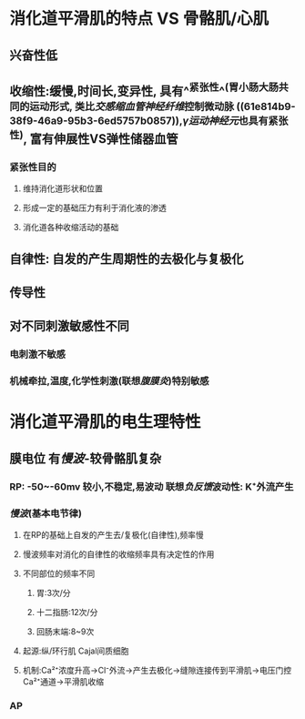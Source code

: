 * 消化道平滑肌的特点  VS 骨骼肌/心肌
** 兴奋性低
** 收缩性:缓慢,时间长,变异性, 具有^^紧张性^^(胃小肠大肠共同的运动形式, 类比[[交感缩血管神经纤维]]控制微动脉 ((61e814b9-38f9-46a9-95b3-6ed5757b0857)),[[γ运动神经元]]也具有紧张性), 富有伸展性VS弹性储器血管
*** 紧张性目的
**** 维持消化道形状和位置
**** 形成一定的基础压力有利于消化液的渗透
**** 消化道各种收缩活动的基础
** 自律性: 自发的产生周期性的去极化与复极化
** 传导性
** 对不同刺激敏感性不同
*** 电刺激不敏感
*** 机械牵拉,温度,化学性刺激(联想[[腹膜炎]])特别敏感
* 消化道平滑肌的电生理特性
** 膜电位 有[[慢波]]-较骨骼肌复杂
*** RP: -50~-60mv 较小,不稳定,易波动 联想[[负反馈]]波动性: K⁺外流产生
*** [[慢波]](基本电节律)
**** 在RP的基础上自发的产生去/复极化(自律性),频率慢
**** 慢波频率对消化的自律性的收缩频率具有决定性的作用
**** 不同部位的频率不同
***** 胃:3次/分
***** 十二指肠:12次/分
***** 回肠末端:8~9次
**** 起源:纵/环行肌 Cajal间质细胞
**** 机制:Ca²⁺浓度升高→Cl⁻外流→产生去极化→缝隙连接传到平滑肌→电压门控Ca²⁺通道→平滑肌收缩
*** AP